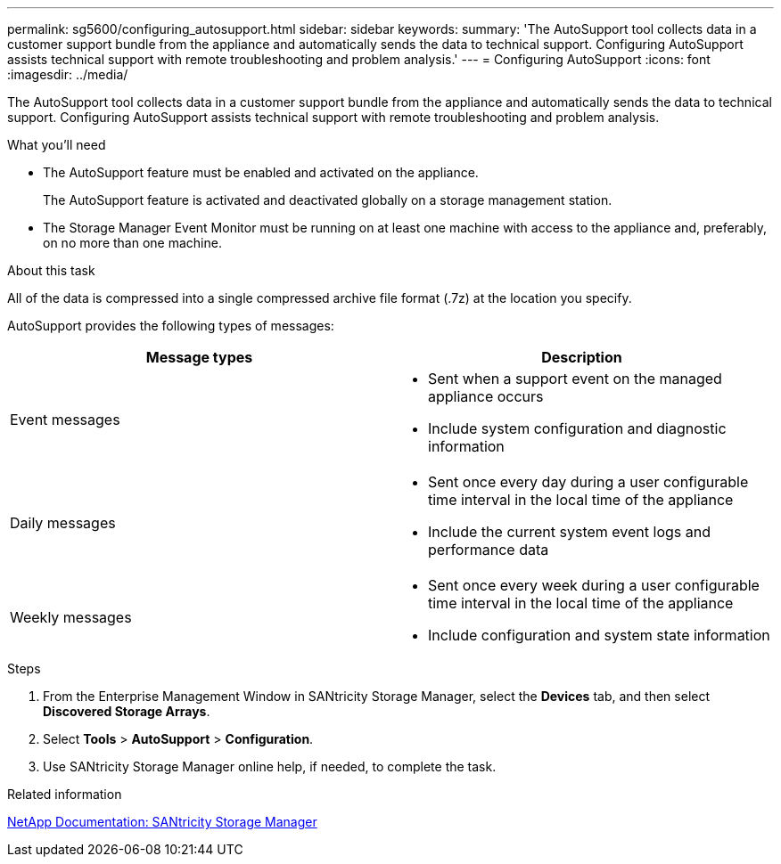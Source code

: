 ---
permalink: sg5600/configuring_autosupport.html
sidebar: sidebar
keywords: 
summary: 'The AutoSupport tool collects data in a customer support bundle from the appliance and automatically sends the data to technical support. Configuring AutoSupport assists technical support with remote troubleshooting and problem analysis.'
---
= Configuring AutoSupport
:icons: font
:imagesdir: ../media/

[.lead]
The AutoSupport tool collects data in a customer support bundle from the appliance and automatically sends the data to technical support. Configuring AutoSupport assists technical support with remote troubleshooting and problem analysis.

.What you'll need

* The AutoSupport feature must be enabled and activated on the appliance.
+
The AutoSupport feature is activated and deactivated globally on a storage management station.

* The Storage Manager Event Monitor must be running on at least one machine with access to the appliance and, preferably, on no more than one machine.

.About this task

All of the data is compressed into a single compressed archive file format (.7z) at the location you specify.

AutoSupport provides the following types of messages:

[options="header"]
|===
| Message types| Description
a|
Event messages
a|

* Sent when a support event on the managed appliance occurs
* Include system configuration and diagnostic information

a|
Daily messages
a|

* Sent once every day during a user configurable time interval in the local time of the appliance
* Include the current system event logs and performance data

a|
Weekly messages
a|

* Sent once every week during a user configurable time interval in the local time of the appliance
* Include configuration and system state information

|===

.Steps

. From the Enterprise Management Window in SANtricity Storage Manager, select the *Devices* tab, and then select *Discovered Storage Arrays*.
. Select *Tools* > *AutoSupport* > *Configuration*.
. Use SANtricity Storage Manager online help, if needed, to complete the task.

.Related information

http://mysupport.netapp.com/documentation/productlibrary/index.html?productID=61197[NetApp Documentation: SANtricity Storage Manager]
